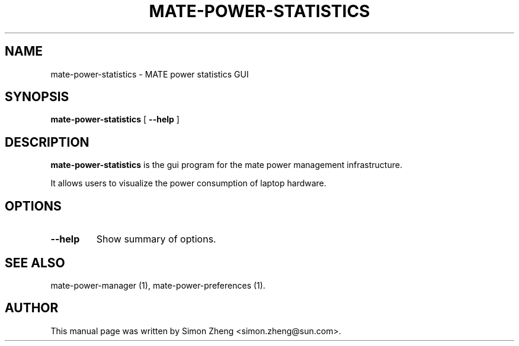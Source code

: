 .TH "MATE-POWER-STATISTICS" "1" "11 December, 2007" "" ""
.SH NAME
mate-power-statistics \- MATE power statistics GUI
.SH SYNOPSIS
\fBmate-power-statistics\fR [ \fB\-\-help\fR ]
.SH "DESCRIPTION"
\fBmate-power-statistics\fR is the gui program for the mate power management infrastructure.
.PP
It allows users to visualize the power consumption of laptop hardware.
.SH "OPTIONS"
.TP
\fB\-\-help\fR
Show summary of options.
.SH "SEE ALSO"
.PP
mate-power-manager (1), mate-power-preferences (1).
.SH "AUTHOR"
.PP
This manual page was written by Simon Zheng <simon.zheng@sun.com>.
